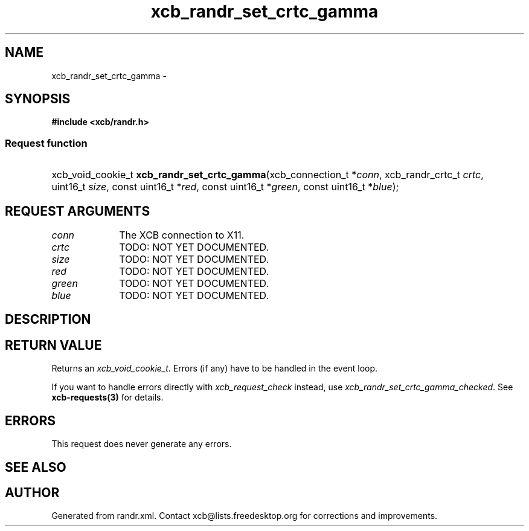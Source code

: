 .TH xcb_randr_set_crtc_gamma 3  "libxcb 1.16.1" "X Version 11" "XCB Requests"
.ad l
.SH NAME
xcb_randr_set_crtc_gamma \- 
.SH SYNOPSIS
.hy 0
.B #include <xcb/randr.h>
.SS Request function
.HP
xcb_void_cookie_t \fBxcb_randr_set_crtc_gamma\fP(xcb_connection_t\ *\fIconn\fP, xcb_randr_crtc_t\ \fIcrtc\fP, uint16_t\ \fIsize\fP, const uint16_t\ *\fIred\fP, const uint16_t\ *\fIgreen\fP, const uint16_t\ *\fIblue\fP);
.br
.hy 1
.SH REQUEST ARGUMENTS
.IP \fIconn\fP 1i
The XCB connection to X11.
.IP \fIcrtc\fP 1i
TODO: NOT YET DOCUMENTED.
.IP \fIsize\fP 1i
TODO: NOT YET DOCUMENTED.
.IP \fIred\fP 1i
TODO: NOT YET DOCUMENTED.
.IP \fIgreen\fP 1i
TODO: NOT YET DOCUMENTED.
.IP \fIblue\fP 1i
TODO: NOT YET DOCUMENTED.
.SH DESCRIPTION
.SH RETURN VALUE
Returns an \fIxcb_void_cookie_t\fP. Errors (if any) have to be handled in the event loop.

If you want to handle errors directly with \fIxcb_request_check\fP instead, use \fIxcb_randr_set_crtc_gamma_checked\fP. See \fBxcb-requests(3)\fP for details.
.SH ERRORS
This request does never generate any errors.
.SH SEE ALSO
.SH AUTHOR
Generated from randr.xml. Contact xcb@lists.freedesktop.org for corrections and improvements.
